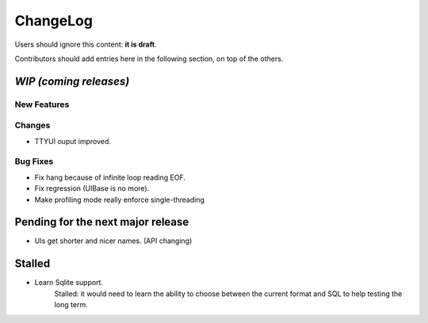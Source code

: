 =========
ChangeLog
=========

Users should ignore this content: **it is draft**.

Contributors should add entries here in the following section, on top of the
others.

`WIP (coming releases)`
=======================

New Features
------------

Changes
-------

* TTYUI ouput improved.

Bug Fixes
---------

* Fix hang because of infinite loop reading EOF.
* Fix regression (UIBase is no more).

* Make profiling mode really enforce single-threading

Pending for the next major release
==================================

* UIs get shorter and nicer names. (API changing)


Stalled
=======

* Learn Sqlite support.
    Stalled: it would need to learn the ability to choose between the current
    format and SQL to help testing the long term.
